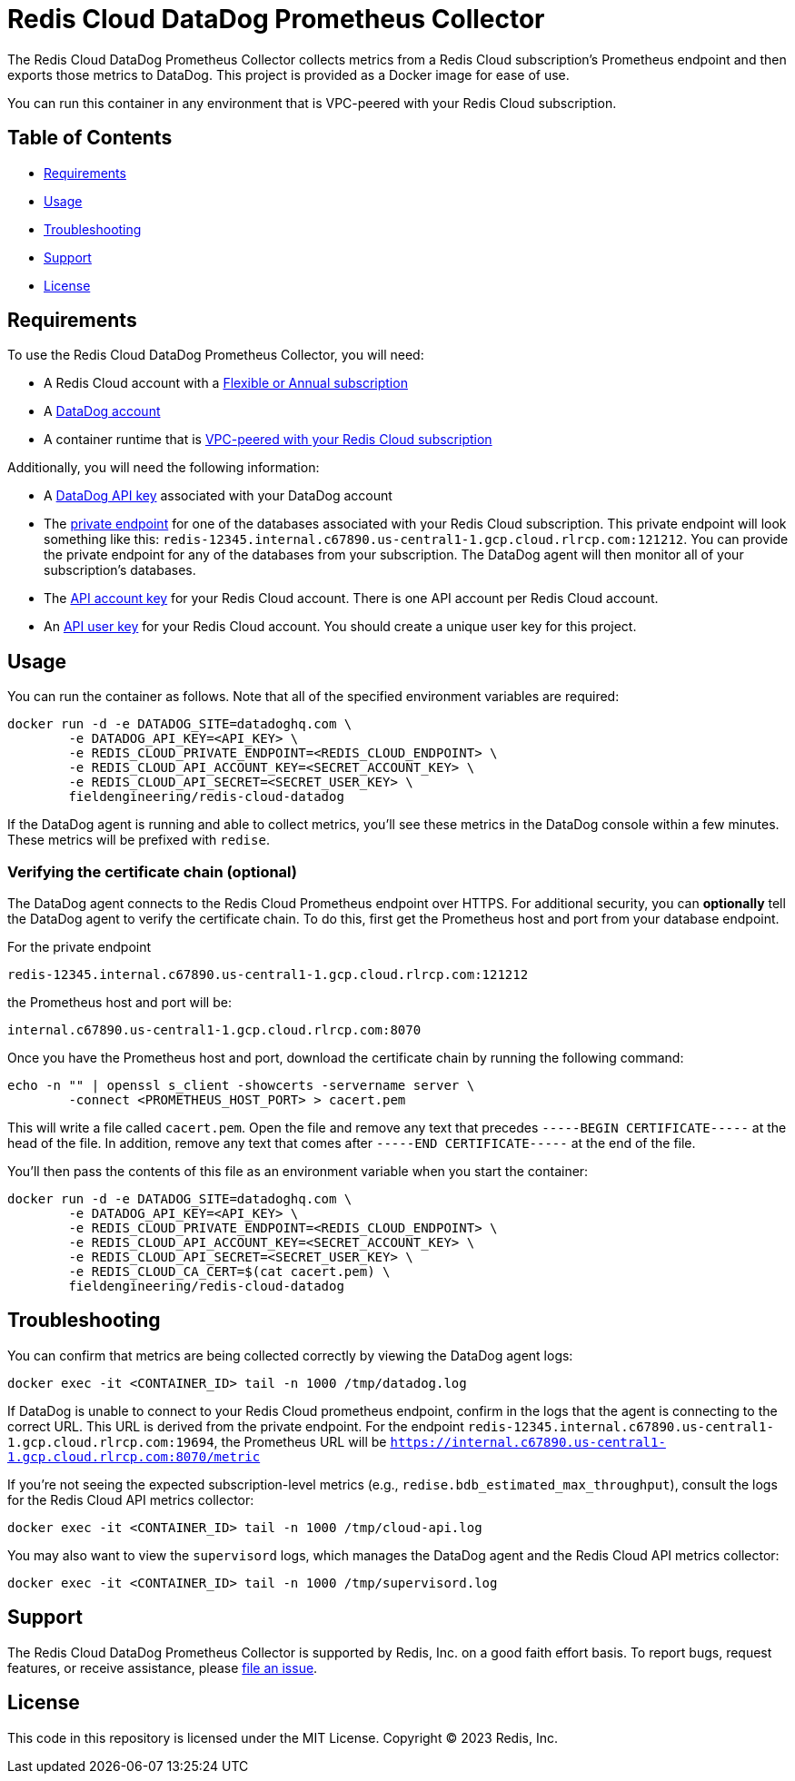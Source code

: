 :linkattrs:
:project-owner:      redis-field-engineering
:project-name:       redis-cloud-datadog-prometheus-collector
:name:               Redis Cloud DataDog Prometheus Collector

= Redis Cloud DataDog Prometheus Collector

The {name} collects metrics from a Redis Cloud subscription's Prometheus endpoint and then exports those metrics to DataDog. This project is provided as a Docker image for ease of use.

You can run this container in any environment that is VPC-peered with your Redis Cloud subscription.

== Table of Contents

* link:#Requirements[Requirements]
* link:#Usage[Usage]
* link:#Troubleshooting[Troubleshooting]
* link:#Support[Support]
* link:#License[License]

== Requirements

To use the {name}, you will need:

* A Redis Cloud account with a https://docs.redis.com/latest/rc/subscriptions/create-flexible-subscription/[Flexible or Annual subscription]
* A https://www.datadoghq.com/[DataDog account]
* A container runtime that is https://docs.redis.com/latest/rc/security/vpc-peering/[VPC-peered with your Redis Cloud subscription]

Additionally, you will need the following information:

* A https://docs.datadoghq.com/account_management/api-app-keys/[DataDog API key] associated with your DataDog account
* The https://docs.redis.com/latest/rc/databases/view-edit-database/[private endpoint] for one of the databases associated with your Redis Cloud subscription. This private endpoint will look something like this: `redis-12345.internal.c67890.us-central1-1.gcp.cloud.rlrcp.com:121212`. You can provide the private endpoint for any of the databases from your subscription. The DataDog agent will then monitor all of your subscription's databases.
* The https://docs.redis.com/latest/rc/api/get-started/manage-api-keys/[API account key] for your Redis Cloud account. There is one API account per Redis Cloud account.
* An https://docs.redis.com/latest/rc/api/get-started/manage-api-keys/[API user key] for your Redis Cloud account. You should create a unique user key for this project.

== Usage

You can run the container as follows. Note that all of the specified environment variables are required:

```
docker run -d -e DATADOG_SITE=datadoghq.com \
	-e DATADOG_API_KEY=<API_KEY> \
	-e REDIS_CLOUD_PRIVATE_ENDPOINT=<REDIS_CLOUD_ENDPOINT> \
	-e REDIS_CLOUD_API_ACCOUNT_KEY=<SECRET_ACCOUNT_KEY> \
	-e REDIS_CLOUD_API_SECRET=<SECRET_USER_KEY> \
	fieldengineering/redis-cloud-datadog
```

If the DataDog agent is running and able to collect metrics, you'll see these metrics in the DataDog console within a few minutes. These metrics will be prefixed with `redise`. 

=== Verifying the certificate chain (optional)

The DataDog agent connects to the Redis Cloud Prometheus endpoint over HTTPS. For additional security, you can *optionally* tell the DataDog agent to verify the certificate chain. To do this, first get the Prometheus host and port from your database endpoint.

For the private endpoint

`redis-12345.internal.c67890.us-central1-1.gcp.cloud.rlrcp.com:121212`

the Prometheus host and port will be:

`internal.c67890.us-central1-1.gcp.cloud.rlrcp.com:8070`

Once you have the Prometheus host and port, download the certificate chain by running the following command:

```
echo -n "" | openssl s_client -showcerts -servername server \
	-connect <PROMETHEUS_HOST_PORT> > cacert.pem
```

This will write a file called `cacert.pem`. Open the file and remove any text that precedes `-----BEGIN CERTIFICATE-----` at the head of the file. In addition, remove any text that comes after `-----END CERTIFICATE-----` at the end of the file.

You'll then pass the contents of this file as an environment variable when you start the container:

```
docker run -d -e DATADOG_SITE=datadoghq.com \
	-e DATADOG_API_KEY=<API_KEY> \
	-e REDIS_CLOUD_PRIVATE_ENDPOINT=<REDIS_CLOUD_ENDPOINT> \
	-e REDIS_CLOUD_API_ACCOUNT_KEY=<SECRET_ACCOUNT_KEY> \
	-e REDIS_CLOUD_API_SECRET=<SECRET_USER_KEY> \
	-e REDIS_CLOUD_CA_CERT=$(cat cacert.pem) \
	fieldengineering/redis-cloud-datadog
```

== Troubleshooting

You can confirm that metrics are being collected correctly by viewing the DataDog agent logs:

``docker exec -it <CONTAINER_ID> tail -n 1000 /tmp/datadog.log``

If DataDog is unable to connect to your Redis Cloud prometheus endpoint, confirm in the logs that the agent is connecting to the correct URL. This URL is derived from the private endpoint. For the endpoint `redis-12345.internal.c67890.us-central1-1.gcp.cloud.rlrcp.com:19694`, the Prometheus URL will be `https://internal.c67890.us-central1-1.gcp.cloud.rlrcp.com:8070/metric`

If you're not seeing the expected subscription-level metrics (e.g., `redise.bdb_estimated_max_throughput`), consult the logs for the Redis Cloud API metrics collector:

``docker exec -it <CONTAINER_ID> tail -n 1000 /tmp/cloud-api.log``

You may also want to view the `supervisord` logs, which manages the DataDog agent and the Redis Cloud API metrics collector:

``docker exec -it <CONTAINER_ID> tail -n 1000 /tmp/supervisord.log``

== Support

The {name} is supported by Redis, Inc. on a good faith effort basis. To report bugs, request features, or receive assistance, please https://github.com/{project-owner}/{project-name}/issues[file an issue].

== License

This code in this repository is licensed under the MIT License. Copyright (C) 2023 Redis, Inc.
